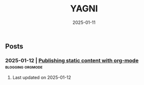 #+Title: YAGNI

#+DATE: 2025-01-11
#+OPTIONS: toc:nil num:nil ^:nil pri:nil date:nil creator:t timestamp:nil author:nil
#+HTML_HEAD: <link rel="stylesheet" type="text/css" href="css/my.css"/>
#+HTML_HEAD: <script type="text/javascript" src="js/my.js"></script>

#+OPTIONS: html-link-use-abs-url:nil html-postamble:auto
#+OPTIONS: html-preamble:t html-scripts:t html-style:nil
#+OPTIONS: html5-fancy:t tex:t
#+HTML_DOCTYPE: xhtml-strict
#+HTML_CONTAINER: div
#+DESCRIPTION:
#+KEYWORDS: index
#+HTML_LINK_HOME:
#+HTML_LINK_UP:
#+HTML_MATHJAX:
#+HTML_HEAD:
#+HTML_HEAD_EXTRA:
#+SUBTITLE:
#+INFOJS_OPT:
#+CREATOR: <a href="https://www.gnu.org/software/emacs/"> <img src="./img/emacs.png" style="width:42px;height:42px;border:0;"> </a> <a href="https://orgmode.org"> <img src="./img/org-mode.png" style="width:42px;height:42px;border:0;"></a>
#+LATEX_HEADER:

** Posts
*** 2025-01-12 | [[./1.org][Publishing static content with org-mode]]  :blogging:orgmode:

**** Last updated on 2025-01-12

